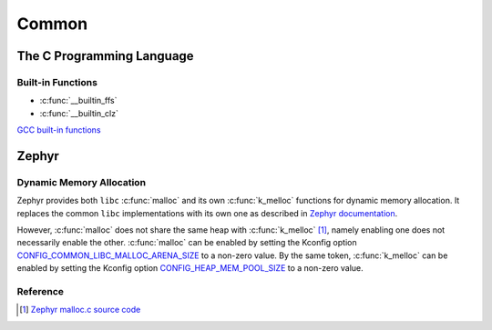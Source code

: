 .. _notes_common:

======
Common
======

The C Programming Language
==========================

Built-in Functions
------------------

- :c:func:`__builtin_ffs`
- :c:func:`__builtin_clz`

`GCC built-in functions <https://gcc.gnu.org/onlinedocs/gcc/Other-Builtins.html>`_

Zephyr
======

Dynamic Memory Allocation
-------------------------

Zephyr provides both ``libc`` :c:func:`malloc` and its own :c:func:`k_melloc`
functions for dynamic memory allocation. It replaces the common ``libc``
implementations with its own one as described in `Zephyr documentation
<https://docs.zephyrproject.org/3.6.0/develop/languages/c/index.html#dynamic-memory-management>`_.

However, :c:func:`malloc` does not share the same heap with :c:func:`k_melloc`
[#]_, namely enabling one does not necessarily enable the other.
:c:func:`malloc` can be enabled by setting the Kconfig option
`CONFIG_COMMON_LIBC_MALLOC_ARENA_SIZE
<https://docs.zephyrproject.org/3.6.0/kconfig.html#CONFIG_COMMON_LIBC_MALLOC_ARENA_SIZE>`_
to a non-zero value. By the same token, :c:func:`k_melloc` can be enabled by
setting the Kconfig option `CONFIG_HEAP_MEM_POOL_SIZE
<https://docs.zephyrproject.org/3.6.0/kconfig.html#CONFIG_HEAP_MEM_POOL_SIZE>`_
to a non-zero value.

Reference
---------

.. [#] `Zephyr malloc.c source code
   <https://github.com/zephyrproject-rtos/zephyr/blob/v3.6-branch/lib/libc/common/source/stdlib/malloc.c>`_

